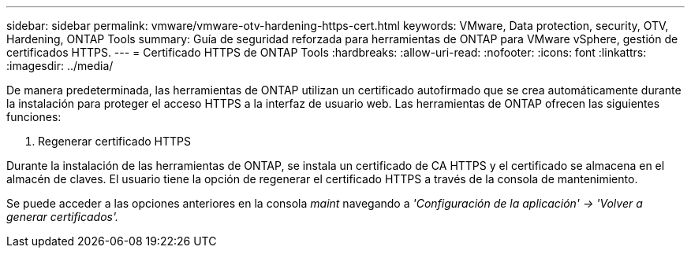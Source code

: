 ---
sidebar: sidebar 
permalink: vmware/vmware-otv-hardening-https-cert.html 
keywords: VMware, Data protection, security, OTV, Hardening, ONTAP Tools 
summary: Guía de seguridad reforzada para herramientas de ONTAP para VMware vSphere, gestión de certificados HTTPS. 
---
= Certificado HTTPS de ONTAP Tools
:hardbreaks:
:allow-uri-read: 
:nofooter: 
:icons: font
:linkattrs: 
:imagesdir: ../media/


[role="lead"]
De manera predeterminada, las herramientas de ONTAP utilizan un certificado autofirmado que se crea automáticamente durante la instalación para proteger el acceso HTTPS a la interfaz de usuario web. Las herramientas de ONTAP ofrecen las siguientes funciones:

. Regenerar certificado HTTPS


Durante la instalación de las herramientas de ONTAP, se instala un certificado de CA HTTPS y el certificado se almacena en el almacén de claves. El usuario tiene la opción de regenerar el certificado HTTPS a través de la consola de mantenimiento.

Se puede acceder a las opciones anteriores en la consola _maint_ navegando a _'Configuración de la aplicación' → 'Volver a generar certificados'._
